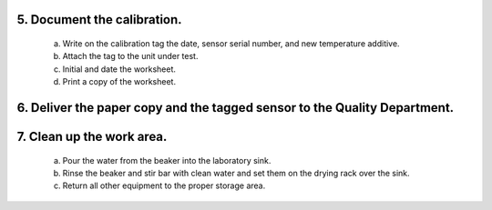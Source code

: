*****************************
5. Document the calibration.
*****************************

        a) Write on the calibration tag the date, sensor serial number, and new temperature additive.

        #) Attach the tag to the unit under test.

        #) Initial and date the worksheet.

        #) Print a copy of the worksheet.

*****************************************************************************
6.  Deliver the paper copy and the tagged sensor to the Quality Department.
*****************************************************************************

***************************
7.  Clean up the work area.
***************************

        a) Pour the water from the beaker into the laboratory sink.

        #) Rinse the beaker and stir bar with clean water and set them on the drying rack over the sink.

        #) Return all other equipment to the proper storage area.


